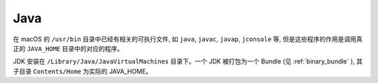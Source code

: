Java
================

在 macOS 的 ``/usr/bin`` 目录中已经有相关的可执行文件, 如 ``java``, ``javac``, ``javap``, ``jconsole`` 等, 但是这些程序的作用是调用真正的 ``JAVA_HOME`` 目录中的对应的程序。

JDK 安装在 ``/Library/Java/JavaVirtualMachines`` 目录下。一个 JDK 被打包为一个 Bundle (见 :ref:`binary_bundle` ), 其子目录 ``Contents/Home`` 为实际的 JAVA_HOME。